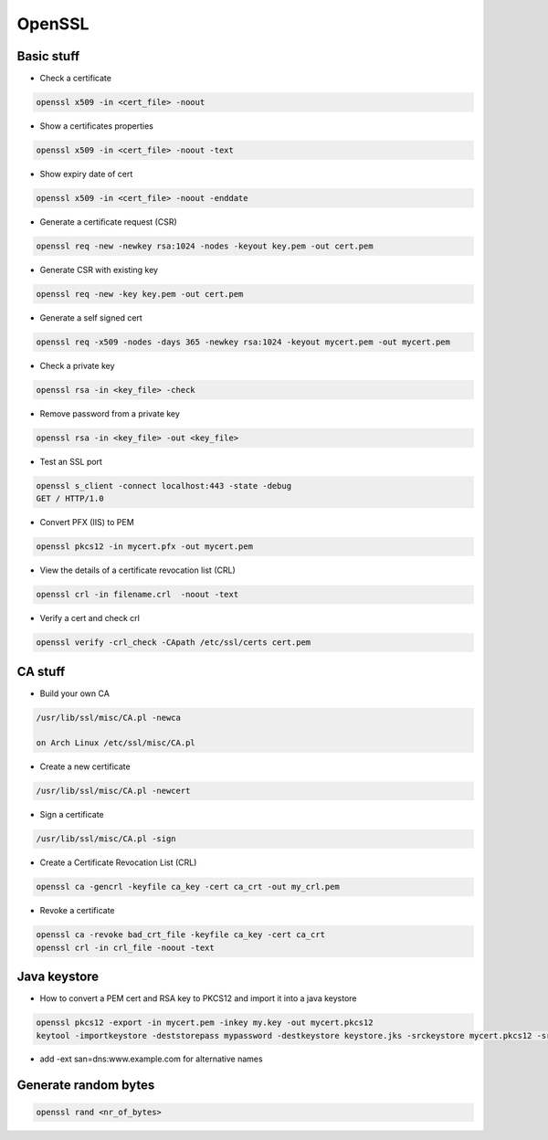 #######
OpenSSL
#######

Basic stuff
============

* Check a certificate

.. code-block:: bash

  openssl x509 -in <cert_file> -noout

* Show a certificates properties

.. code-block:: bash

  openssl x509 -in <cert_file> -noout -text

* Show expiry date of cert

.. code-block:: bash

   openssl x509 -in <cert_file> -noout -enddate

* Generate a certificate request (CSR)

.. code-block:: bash

  openssl req -new -newkey rsa:1024 -nodes -keyout key.pem -out cert.pem

* Generate CSR with existing key

.. code-block:: bash

  openssl req -new -key key.pem -out cert.pem

* Generate a self signed cert

.. code-block:: bash

  openssl req -x509 -nodes -days 365 -newkey rsa:1024 -keyout mycert.pem -out mycert.pem

* Check a private key

.. code-block:: bash

  openssl rsa -in <key_file> -check

* Remove password from a private key

.. code-block:: bash

  openssl rsa -in <key_file> -out <key_file>

* Test an SSL port

.. code-block:: bash

  openssl s_client -connect localhost:443 -state -debug
  GET / HTTP/1.0

* Convert PFX (IIS) to PEM

.. code-block:: bash

  openssl pkcs12 -in mycert.pfx -out mycert.pem

* View the details of a certificate revocation list (CRL)

.. code-block:: bash

  openssl crl -in filename.crl  -noout -text

* Verify a cert and check crl

.. code-block:: bash

  openssl verify -crl_check -CApath /etc/ssl/certs cert.pem


CA stuff
=========

* Build your own CA

.. code-block:: bash

  /usr/lib/ssl/misc/CA.pl -newca

  on Arch Linux /etc/ssl/misc/CA.pl

* Create a new certificate

.. code-block:: bash

  /usr/lib/ssl/misc/CA.pl -newcert

* Sign a certificate

.. code-block:: bash

  /usr/lib/ssl/misc/CA.pl -sign

* Create a Certificate Revocation List (CRL)

.. code-block:: bash

  openssl ca -gencrl -keyfile ca_key -cert ca_crt -out my_crl.pem

* Revoke a certificate

.. code-block:: bash

  openssl ca -revoke bad_crt_file -keyfile ca_key -cert ca_crt
  openssl crl -in crl_file -noout -text


Java keystore
==============

* How to convert a PEM cert and RSA key to PKCS12 and import it into a java keystore

.. code-block:: bash

  openssl pkcs12 -export -in mycert.pem -inkey my.key -out mycert.pkcs12
  keytool -importkeystore -deststorepass mypassword -destkeystore keystore.jks -srckeystore mycert.pkcs12 -srcstorepass mypassword

* add -ext san=dns:www.example.com for alternative names


Generate random bytes
=====================

.. code:: bash

  openssl rand <nr_of_bytes>
